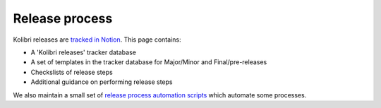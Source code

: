 .. _release_process:

Release process
===============

Kolibri releases are `tracked in Notion <https://www.notion.so/learningequality/Kolibri-releases-3119700069ff42e984da88ee11fe13a3>`__. This page contains:

* A 'Kolibri releases' tracker database
* A set of templates in the tracker database for Major/Minor and Final/pre-releases
* Checkslists of release steps
* Additional guidance on performing release steps

We also maintain a small set of `release process automation scripts <https://github.com/learningequality/kolibri-release-utils/>`__ which automate some processes.
